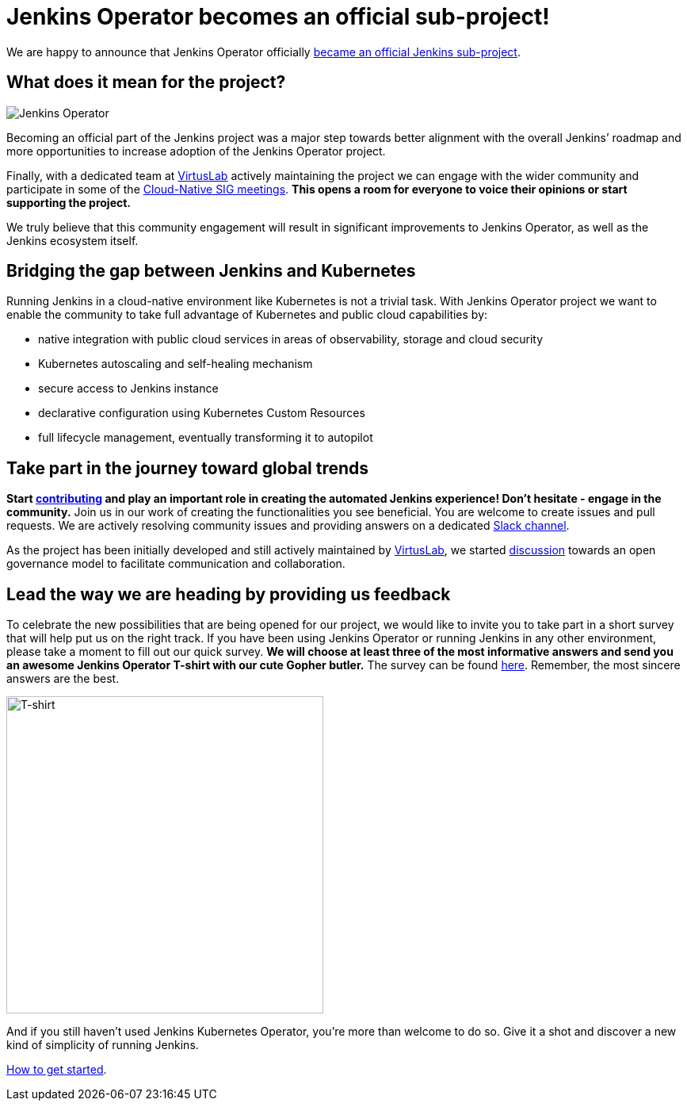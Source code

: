 = Jenkins Operator becomes an official sub-project!
:page-tags: kubernetes, operator, contributing

:page-author: antoniaklja, sylwiabrant

:page-opengraph: ../../images/images/logos/kubernetes-operator/kubernetes-operator-header.jpeg

We are happy to announce that Jenkins Operator officially link:/projects/jenkins-operator/[became an official Jenkins sub-project].

== What does it mean for the project?

image:/images/images/logos/kubernetes-operator/256.png["Jenkins Operator", role=left]

Becoming an official part of the Jenkins project was a major step towards better alignment with the overall Jenkins’ roadmap and more opportunities to increase adoption of the Jenkins Operator project.

Finally, with a dedicated team at link:http://virtuslab.com/[VirtusLab] actively maintaining the project we can engage with the wider community and participate in some of the link:/sigs/cloud-native/#meetings[Cloud-Native SIG meetings].
*This opens a room for everyone to voice their opinions or start supporting the project.*

We truly believe that this community engagement will result in significant improvements to Jenkins Operator, as well as the Jenkins ecosystem itself.

== Bridging the gap between Jenkins and Kubernetes

Running Jenkins in a cloud-native environment like Kubernetes is not a trivial task.
With Jenkins Operator project we want to enable the community to take full advantage of Kubernetes and public cloud capabilities by:

* native integration with public cloud services in areas of observability, storage and cloud security
* Kubernetes autoscaling and self-healing mechanism
* secure access to Jenkins instance
* declarative configuration using Kubernetes Custom Resources
* full lifecycle management, eventually transforming it to autopilot

== Take part in the journey toward global trends

*Start link:https://github.com/jenkinsci/kubernetes-operator/blob/master/CONTRIBUTING.md[contributing] and play an important role in creating the automated Jenkins experience! Don’t hesitate - engage in the community.*
Join us in our work of creating the functionalities you see beneficial.
You are welcome to create issues and pull requests. We are actively resolving community issues and providing answers on a dedicated link:https://github.com/jenkinsci/kubernetes-operator#community[Slack channel].

As the project has been initially developed and still actively maintained by link:http://virtuslab.com/[VirtusLab], we started link:https://groups.google.com/g/jenkinsci-dev/c/OA5nb_SAgh0/m/OoBS2o8nAwAJ:[discussion] towards an open governance model to facilitate communication and collaboration.

== Lead the way we are heading by providing us feedback

To celebrate the new possibilities that are being opened for our project, we would like to invite you to take part in a short survey that will help put us on the right track.
If you have been using Jenkins Operator or running Jenkins in any other environment, please take a moment to fill out our quick survey.
*We will choose at least three of the most informative answers and send you an awesome Jenkins Operator T-shirt with our cute Gopher butler.*
The survey can be found link:https://docs.google.com/forms/d/1doIkgnm3_WbjtlwWSU4sOoiI7QoneHlYIjXEJOVMrfQ/edit?usp=sharing[here]. Remember, the most sincere answers are the best.

image:/images/images/post-images/2021-04-jenkins-operator/tshirt-logo.jpg[T-shirt, width=400px]

And if you still haven’t used Jenkins Kubernetes Operator, you’re more than welcome to do so.
Give it a shot and discover a new kind of simplicity of running Jenkins.

link:/projects/jenkins-operator/#getting-started[How to get started].
